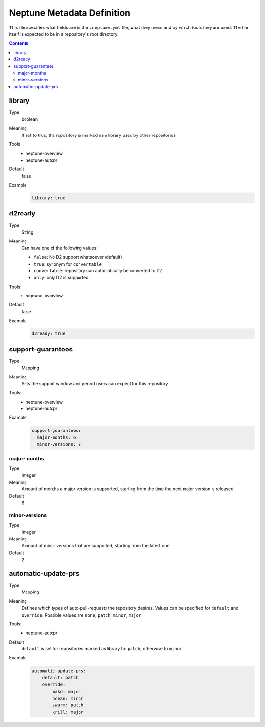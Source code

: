 ===========================
Neptune Metadata Definition
===========================

This file specifies what fields are in the ``.neptune.yml`` file, what they mean
and by which tools they are used. The file itself is expected to be in a
repository's root directory.

.. contents::

library
-------

Type
  boolean
Meaning
  If set to true, the repository is marked as a library used by other repositories
Tools
  - neptune-overview
  - neptune-autopr
Default
  false
Example
  .. code:: yml

    library: true

d2ready
-------

Type
  String
Meaning
  Can have one of the following values:

  - ``false``: No D2 support whatsoever (default)
  - ``true``: synonym for ``convertable``
  - ``convertable``: repository can automatically be converted to D2
  - ``only``: only D2 is supported
Tools:
  - neptune-overview
Default
  false
Example
  .. code:: yml

    d2ready: true

support-guarantees
------------------

Type
  Mapping
Meaning
  Sets the support window and period users can expect for this repository
Tools:
  - neptune-overview
  - neptune-autopr
Example
  .. code:: yml

    support-guarantees:
      major-months: 6
      minor-versions: 2

major-months
~~~~~~~~~~~~

Type
  Integer
Meaning
  Amount of months a major version is supported, starting from the time the next
  major version is released
Default
  6

minor-versions
~~~~~~~~~~~~~~

Type
  Integer
Meaning
  Amount of minor versions that are supported, starting from the latest one
Default
  2
  
automatic-update-prs
--------------------

Type
    Mapping
Meaning
  Defines which types of auto-pull-requests the repository desires.
  Values can be specified for ``default`` and ``override``.
  Possible values are ``none``, ``patch``, ``minor``, ``major``
Tools:
  - neptune-autopr
Default
  ``default`` is set for repositories marked as library to: ``patch``, otherwise to ``minor``
Example
  .. code:: yml

    automatic-update-prs:
        default: patch
        override:
            makd: major
            ocean: minor
            swarm: patch
            krill: major

